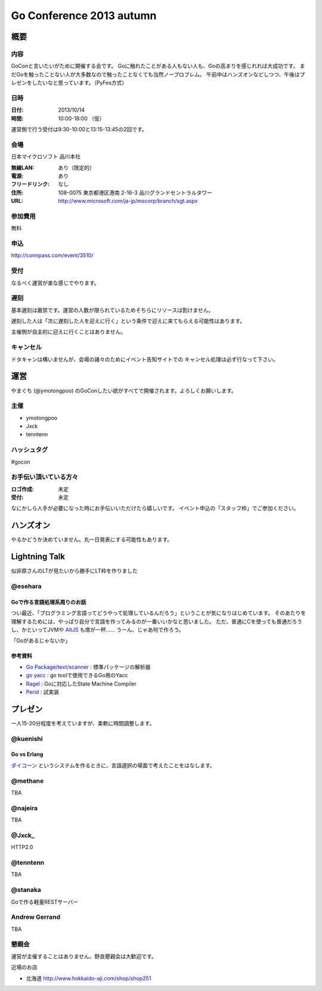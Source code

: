 ===========================
 Go Conference 2013 autumn
===========================

概要
====

内容
----

GoConと言いたいがために開催する会です。
Goに触れたことがある人もない人も、Goの高まりを感じれれば大成功です。
まだGoを触ったことない人が大多数なので触ったことなくても当然ノープロブレム。
午前中はハンズオンなどしつつ、午後はプレゼンをしたいなと思っています。（PyFes方式）

日時
----

:日付: 2013/10/14
:時間: 10:00-18:00 （仮）

運営側で行う受付は9:30-10:00と13:15-13:45の2回です。

会場
----

日本マイクロソフト 品川本社

:無線LAN: あり（限定的）
:電源: あり
:フリードリンク: なし
:住所: 108-0075  東京都港区港南 2-16-3 品川グランドセントラルタワー
:URL: http://www.microsoft.com/ja-jp/mscorp/branch/sgt.aspx

参加費用
--------

無料

申込
----

http://connpass.com/event/3510/

受付
----

なるべく運営が楽な感じでやります。

遅刻
----

基本遅刻は厳禁です。運営の人数が限られているためそちらにリソースは割けません。

遅刻した人は「次に遅刻した人を迎えに行く」という条件で迎えに来てもらえる可能性はあります。

主催側が自主的に迎えに行くことはありません。

キャンセル
----------

ドタキャンは構いませんが、会場の諸々のためにイベント告知サイトでの
キャンセル処理は必ず行なって下さい。

運営
====

やまぐち (@ymotongpoo) のGoConしたい欲がすべてで開催されます。よろしくお願いします。

主催
----

* ymotongpoo
* Jxck
* tenntenn

ハッシュタグ
------------

#gocon

お手伝い頂いている方々
----------------------

:ロゴ作成: 未定
:受付: 未定

なにかしら人手が必要になった時にお手伝いいただけたら嬉しいです。
イベント申込の「スタッフ枠」でご参加ください。

ハンズオン
==========

やるかどうか決めていません。丸一日発表にする可能性もあります。

Lightning Talk
==============

似非原さんのLTが見たいから勝手にLT枠を作りました

@esehara
--------

Goで作る言語処理系周りのお話
~~~~~~~~~~~~~~~~~~~~~~~~~~

つい最近、「プログラミング言語ってどうやって処理しているんだろう」ということが気になりはじめています。
そのあたりを理解するためには、やっぱり自分で言語を作ってみるのが一番いいかなと思いました。
ただ、普通にCを使っても普通だろうし、かといってJVMや AltJS_ も席が一杯……
うーん、じゃあ何で作ろう。

「Goがあるじゃないか」

参考資料
~~~~~~~~

- `Go Package/text/scanner`_ : 標準パッケージの解析器
- `go yacc`_ : go toolで使用できるGo用のYacc
- Ragel_ : Goに対応したState Machine Compiler
- Perid_ : 試実装

.. _Go Package/text/scanner: http://golang.org/pkg/text/scanner/
.. _go yacc: http://golang.org/cmd/yacc/
.. _AltJS: http://altjs.org/
.. _Ragel: http://www.complang.org/ragel/ 
.. _Perid: https://github.com/esehara/Perid

プレゼン
========

一人15-20分程度を考えていますが、柔軟に時間調整します。

@kuenishi
---------

Go vs Erlang
~~~~~~~~~~~~

`ダイコーン <https://github.com/kuenishi/dicorn>`_ というシステムを作るときに、言語選択の場面で考えたことをはなします。

@methane
--------

TBA

@najeira
--------

TBA

@Jxck_
------

HTTP2.0

@tenntenn
---------

TBA

@stanaka
--------

Goで作る軽量RESTサーバー

Andrew Gerrand
--------------

TBA


懇親会
------

運営が主催することはありません。野良懇親会は大歓迎です。

近場のお店

* 北海道 http://www.hokkaido-aji.com/shop/shop251
